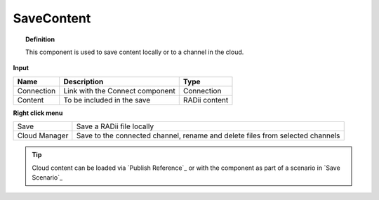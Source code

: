 .. RevSarah

************
SaveContent
************

.. image:: ../images/Save_Content/Save_Content.png

.. topic:: Definition
  
  This component is used to save content locally or to a channel in the cloud.

**Input**

.. table::
  :align: left

  ==========  ======================================  ==============
  Name        Description                             Type
  ==========  ======================================  ==============
  Connection  Link with the Connect component         Connection  
  Content     To be included in the save              RADii content
  ==========  ======================================  ==============

**Right click menu**

.. table::
  :align: left
    
  ==============  ==========================================
  Save            Save a RADii file locally
  Cloud Manager   Save to the connected channel, rename and delete files from selected channels
  ==============  ==========================================


.. image:: ../images/Save_Content/Save_Content2.png
    :scale: 100 %

.. tip::

  Cloud content can be loaded via `Publish Reference`_ or with the component as part of a scenario in `Save Scenario`_


